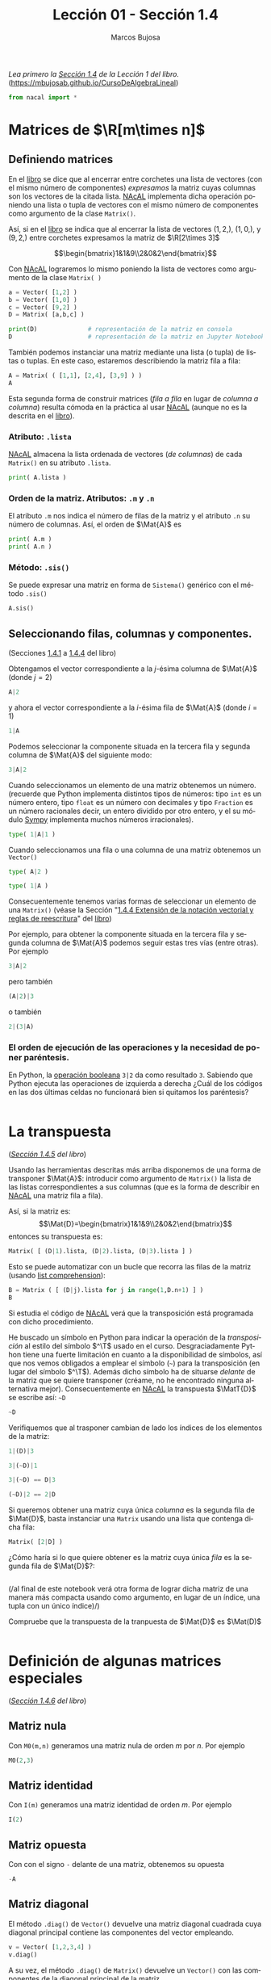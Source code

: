 #+TITLE: Lección 01 - Sección 1.4
#+AUTHOR: Marcos Bujosa
#+LANGUAGE: es-es
#+STARTUP: show3levels
# +STARTUP: latexpreview

# +LaTeX_HEADER: \input{notacionLinAlg.latex}
#+LaTeX_HEADER: \newcommand{\R}[1][{}]{{\mathbb{R}}^{#1}}
#+LaTeX_HEADER: \newcommand{\Z}[1][{}]{{\mathbb{Z}}^{#1}}
#+LaTeX_HEADER: %%%%%%%%%%%%%%%%%%%%%%%%%%%%%%%%%%%%%%%%%%%%%%%%%%%%%%%%%%%%%%%%%%%%%%%%%%%%
#+LaTeX_HEADER: \newcommand{\getItem}{\pmb{\mid}}
#+LaTeX_HEADER: \newcommand{\getitemR}[1]{\getItem{#1}}
#+LaTeX_HEADER: \newcommand{\getitemL}[1]{{#1}\getItem}
#+LaTeX_HEADER: \newcommand{\elemR}[2]{{#1}^{\phantom{\T}}_{\getitemR{#2}}} 
#+LaTeX_HEADER: \newcommand{\elemRP}[2]{{\big(#1\big)}^{\phantom{\T}}_{\getitemR{#2}}} 
#+LaTeX_HEADER: \newcommand{\elemRPE}[2]{\big({#1}^{\phantom{\T}}_{\getitemR{#2}}\big)}
#+LaTeX_HEADER: %%%%%%%%%%%%%%%%%%%%%%%%%%%%%%%%%%%%%%%%%%%%%%%%%%%%%%%%%%%%%%%%%%%%%%%%%%%%
#+LaTeX_HEADER: \newcommand{\Vect}[2][{}]{{\boldsymbol{#2}}_{#1}}
#+LaTeX_HEADER: \newcommand{\eleVR}[2]  {\elemR  {\Vect{#1}}{#2}}	 % con subindices
#+LaTeX_HEADER: \newcommand{\eleVRP}[2] {\elemRP {\Vect{#1}}{#2}}      % con subindices y paréntesis interior
#+LaTeX_HEADER: \newcommand{\eleVRPE}[2]{\elemRPE{\Vect{#1}}{#2}}      % con subindices y paréntesis exterior
#+LaTeX_HEADER: %%%%%%%%%%%%%%%%%%%%%%%%%%%%%%%%%%%%%%%%%%%%%%%%%%%%%%%%%%%%%%%%%%%%%%%%%%%%
#+LaTeX_HEADER: \newcommand{\VectC}[2][{}]  {\elemR  {\Mat{#2}}{#1}}   % con subindices
#+LaTeX_HEADER: \newcommand{\VectCP}[2][{}] {\elemRP {\Mat{#2}}{#1}}   % con subindices y paréntesis
#+LaTeX_HEADER: \newcommand{\VectCPE}[2][{}]{\elemRPE{\Mat{#2}}{#1}}   % con subindices y paréntesis exterior
#+LaTeX_HEADER: %%%%%%%%%%%%%%%%%%%%%%%%%%%%%%%%%%%%%%%%%%%%%%%%%%%%%%%%%%%%%%%%%%%%%%%%%%%%
#+LaTeX_HEADER: \newcommand{\mat}[1]{\mathbf{#1}}
#+LaTeX_HEADER: \newcommand{\Mat} [2][{}]{{\mat{#2}}_{#1}} 
#+LaTeX_HEADER: \newcommand{\T}{\intercal}
#+LaTeX_HEADER: \newcommand{\MatT}[2][{}]{{\mat{#2}}^{\T}_{#1}}
#+LaTeX_HEADER: \newcommand{\VectCC}[2][{}]   {\elemRR {\Mat{#2}}{#1}}   % con ()
#+LaTeX_HEADER: \newcommand{\VectCCC}[2][{}]  {\elemRRR{\Mat{#2}}{#1}}   % con texto "col"
#+LaTeX_HEADER: %SELECCIÓNA de FILAS y COlUMNAS DE UNA MATRIZ TRANSPUESTA PARA GENERAR UN VECTOR DE Rn
#+LaTeX_HEADER: \newcommand{\VectTC}[2][{}]   {\elemR{\MatT{#2}\!}{#1}}  % con subindices
#+LaTeX_HEADER: \newcommand{\VectTCC}[2][{}]  {\elemRR{ \MatT{#2}}{#1}}  % con ()
#+LaTeX_HEADER: \newcommand{\VectTCCC}[2][{}] {\elemRRR{\MatT{#2}}{#1}}  % con texto "col"
#+LaTeX_HEADER: \newcommand{\dotprod}[2][{}] {\Vect{#1}\cdot\Vect{#2}}

# +OPTIONS: toc:nil

#+ox-ipynb-keyword-metadata: key1 key2

#+BEGIN_EXPORT latex
\maketitle
#+END_EXPORT

# COMMENT +PROPERTY: header-args:jupyter-python :results replace raw :display text/latex 
# COMMENT +PROPERTY: header-args:jupyter-python :results raw :results replace :display text/latex 
# COMMENT +PROPERTY: header-args:jupyter-python :results replace drawer
#+PROPERTY: header-args:jupyter-python :results replace

/Lea primero la [[https://mbujosab.github.io/CursoDeAlgebraLineal/libro.pdf#section.1.4][Sección 1.4]] de la Lección 1 del libro./
([[https://mbujosab.github.io/CursoDeAlgebraLineal]])


#+BEGIN_SRC jupyter-python :results silent
from nacal import *
#+END_SRC

#+BEGIN_SRC jupyter-python  :results silent :exports none
from IPython.display import display_png
from sympy import preview
#+END_SRC


*** COMMENT para Jupyter-Notebook                                :noexports:
\(
\newcommand{\R}[1][{}]{{\mathbb{R}}^{#1}}
\newcommand{\Z}[1][{}]{{\mathbb{Z}}^{#1}}
%%%%%%%%%%%%%%%%%%%%%%%%%%%%%%%%%%%%%%%%%%%%%%%%%%%%%%%%%%%%%%%%%%%%%%%%%%%%
\newcommand{\getItem}{\pmb{\mid}}
\newcommand{\getitemR}[1]{\getItem{#1}}
\newcommand{\getitemL}[1]{{#1}\getItem}
\newcommand{\elemR}[2]{{#1}^{\phantom{\T}}_{\getitemR{#2}}} 
\newcommand{\elemRP}[2]{{\big(#1\big)}^{\phantom{\T}}_{\getitemR{#2}}} 
\newcommand{\elemRPE}[2]{\big({#1}^{\phantom{\T}}_{\getitemR{#2}}\big)}
%%%%%%%%%%%%%%%%%%%%%%%%%%%%%%%%%%%%%%%%%%%%%%%%%%%%%%%%%%%%%%%%%%%%%%%%%%%%
\newcommand{\Vect}[2][{}]{{\boldsymbol{#2}}_{#1}}
\newcommand{\eleVR}[2]  {\elemR  {\Vect{#1}}{#2}}	 % con subindices
\newcommand{\eleVRP}[2] {\elemRP {\Vect{#1}}{#2}}      % con subindices y paréntesis interior
\newcommand{\eleVRPE}[2]{\elemRPE{\Vect{#1}}{#2}}      % con subindices y paréntesis exterior
%%%%%%%%%%%%%%%%%%%%%%%%%%%%%%%%%%%%%%%%%%%%%%%%%%%%%%%%%%%%%%%%%%%%%%%%%%%%
\newcommand{\VectC}[2][{}]  {\elemR  {\Mat{#2}}{#1}}   % con subindices
\newcommand{\VectCP}[2][{}] {\elemRP {\Mat{#2}}{#1}}   % con subindices y paréntesis
\newcommand{\VectCPE}[2][{}]{\elemRPE{\Mat{#2}}{#1}}   % con subindices y paréntesis exterior
%%%%%%%%%%%%%%%%%%%%%%%%%%%%%%%%%%%%%%%%%%%%%%%%%%%%%%%%%%%%%%%%%%%%%%%%%%%%
\newcommand{\mat}[1]{\mathbf{#1}}
\newcommand{\Mat} [2][{}]{{\mat{#2}}_{#1}} 
\newcommand{\T}{\intercal}
\newcommand{\MatT}[2][{}]{{\mat{#2}}^{\T}_{#1}}
\newcommand{\VectCC}[2][{}]   {\elemRR {\Mat{#2}}{#1}}   % con ()
\newcommand{\VectCCC}[2][{}]  {\elemRRR{\Mat{#2}}{#1}}   % con texto "col"
%SELECCIÓNA de FILAS y COlUMNAS DE UNA MATRIZ TRANSPUESTA PARA GENERAR UN VECTOR DE Rn
\newcommand{\VectTC}[2][{}]   {\elemR{\MatT{#2}\!}{#1}}  % con subindices
\newcommand{\VectTCC}[2][{}]  {\elemRR{ \MatT{#2}}{#1}}  % con ()
\newcommand{\VectTCCC}[2][{}] {\elemRRR{\MatT{#2}}{#1}}  % con texto "col"
\newcommand{\dotprod}[2][{}] {\Vect{#1}\cdot\Vect{#2}}
\)


* Matrices de $\R[m\times n]$

** Definiendo matrices
En el [[https://mbujosab.github.io/CursoDeAlgebraLineal/libro.pdf#section.1.4][libro]] se dice que al encerrar entre corchetes una lista de
vectores (con el mismo número de componentes) /expresamos/ la matriz
cuyas columnas son los vectores de la citada lista. [[https://github.com/mbujosab/nacallib][NAcAL]] implementa
dicha operación poniendo una lista o tupla de vectores con el mismo
número de componentes como argumento de la clase ~Matrix()~.

Así, si en el [[https://mbujosab.github.io/CursoDeAlgebraLineal/libro.pdf#section.1.4][libro]] se indica que al encerrar la lista de vectores
$(1, 2,)$, $(1, 0,)$, y $(9, 2,)$ entre corchetes expresamos la matriz
de $\R[2\times 3]$

$$\begin{bmatrix}1&1&9\\2&0&2\end{bmatrix}$$

Con [[https://github.com/mbujosab/nacallib][NAcAL]] lograremos lo mismo poniendo la lista de vectores como
argumento de la clase ~Matrix( )~
#+BEGIN_SRC jupyter-python
a = Vector( [1,2] )
b = Vector( [1,0] )
c = Vector( [9,2] )
D = Matrix( [a,b,c] )
#+END_SRC

#+BEGIN_SRC jupyter-python
print(D)              # representación de la matriz en consola
D                     # representación de la matriz en Jupyter Notebook
#+END_SRC

También podemos instanciar una matriz mediante una lista (o tupla) de
listas o tuplas. En este caso, estaremos describiendo la matriz fila a
fila:
#+BEGIN_SRC jupyter-python
A = Matrix( ( [1,1], [2,4], [3,9] ) )
A
#+END_SRC

Esta segunda forma de construir matrices (/fila a fila/ en lugar de
/columna a columna/) resulta cómoda en la práctica al usar [[https://github.com/mbujosab/nacallib][NAcAL]]
(aunque no es la descrita en el [[https://mbujosab.github.io/CursoDeAlgebraLineal/libro.pdf#section.1.4][libro]]).


*** Atributo: ~.lista~
[[https://github.com/mbujosab/nacallib][NAcAL]] almacena la lista ordenada de vectores (/de columnas/) de cada
~Matrix()~ en su atributo ~.lista~.
#+BEGIN_SRC jupyter-python :display text/plain
print( A.lista )
#+END_SRC

*** Orden de la matriz. Atributos: ~.m~ y ~.n~
El atributo ~.m~ nos indica el número de filas de la matriz y el
atributo ~.n~ su número de columnas. Así, el orden de $\Mat{A}$ es
#+BEGIN_SRC jupyter-python :display text/plain
print( A.m )
print( A.n )
#+END_SRC

*** Método: ~.sis()~
Se puede expresar una matriz en forma de ~Sistema()~ genérico con el
método ~.sis()~
#+BEGIN_SRC jupyter-python
A.sis()
#+END_SRC


** Seleccionando filas, columnas y componentes.
(Secciones [[https://mbujosab.github.io/CursoDeAlgebraLineal/libro.pdf#subsection.1.4.1][1.4.1]] a [[https://mbujosab.github.io/CursoDeAlgebraLineal/libro.pdf#subsection.1.4.4][1.4.4]] del libro)

Obtengamos el vector correspondiente a la /j/-ésima columna de
$\Mat{A}$ (donde $j=2$)
#+BEGIN_SRC jupyter-python
A|2
#+END_SRC
y ahora el vector correspondiente a la /i/-ésima fila de $\Mat{A}$
(donde $i=1$)
#+BEGIN_SRC jupyter-python
1|A
#+END_SRC

Podemos seleccionar la componente situada en la tercera fila y segunda 
columna de $\Mat{A}$ del siguiente modo:
#+BEGIN_SRC jupyter-python
3|A|2
#+END_SRC

Cuando seleccionamos un elemento de una matriz obtenemos un número.
(recuerde que Python implementa distintos tipos de números: tipo ~int~
es un número entero, tipo ~float~ es un número con decimales y tipo
~Fraction~ es un número racionales decir, un entero dividido por otro
entero, y el su módulo [[https://www.sympy.org/es/index.html][Sympy]] implementa muchos números irracionales).
#+BEGIN_SRC jupyter-python
type( 1|A|1 )
#+END_SRC


Cuando seleccionamos una fila o una columna de una matriz obtenemos un
~Vector()~
#+BEGIN_SRC jupyter-python
type( A|2 )
#+END_SRC

#+BEGIN_SRC jupyter-python
type( 1|A )
#+END_SRC

Consecuentemente tenemos varias formas de seleccionar un elemento de
una ~Matrix()~ (véase la Sección "[[https://mbujosab.github.io/CursoDeAlgebraLineal/libro.pdf#subsection.1.4.4][1.4.4 Extensión de la notación
vectorial y reglas de reescritura]]" del [[https://mbujosab.github.io/CursoDeAlgebraLineal][libro]])

Por ejemplo, para obtener la componente situada en la tercera fila y
segunda columna de $\Mat{A}$ podemos seguir estas tres vías (entre
otras). Por ejemplo
#+BEGIN_SRC jupyter-python
3|A|2
#+END_SRC
pero también 
#+BEGIN_SRC jupyter-python
(A|2)|3
#+END_SRC
o también 
#+BEGIN_SRC jupyter-python
2|(3|A)
#+END_SRC


*** El orden de ejecución de las operaciones y la necesidad de poner paréntesis.
En Python, la [[https://docs.python.org/3/reference/expressions.html#boolean-operations][operación booleana]] ~3|2~ da como resultado ~3~. Sabiendo
que Python ejecuta las operaciones de izquierda a derecha ¿Cuál de los
códigos en las dos últimas celdas no funcionará bien si quitamos los
paréntesis?
#+BEGIN_SRC jupyter-python

#+END_SRC


* La transpuesta
(/[[https://mbujosab.github.io/CursoDeAlgebraLineal/libro.pdf#subsection.1.4.5][Sección 1.4.5]] del libro/)

Usando las herramientas descritas más arriba disponemos de una forma
de transponer $\Mat{A}$: introducir como argumento de ~Matrix()~ la
lista de las listas correspondientes a sus columnas (que es la forma
de describir en [[https://github.com/mbujosab/nacallib][NAcAL]] una matriz fila a fila).

Así, si la matriz es:
$$\Mat{D}=\begin{bmatrix}1&1&9\\2&0&2\end{bmatrix}$$ entonces su
transpuesta es:
#+BEGIN_SRC jupyter-python
Matrix( [ (D|1).lista, (D|2).lista, (D|3).lista ] )
#+END_SRC

Esto se puede automatizar con un bucle que recorra las filas de la
matriz (usando [[https://ellibrodepython.com/list-comprehension-python][list comprehension]]):
#+BEGIN_SRC jupyter-python
B = Matrix ( [ (D|j).lista for j in range(1,D.n+1) ] )
B
#+END_SRC

Si estudia el código de [[https://github.com/mbujosab/nacallib][NAcAL]] verá que la transposición está
programada con dicho procedimiento.

He buscado un símbolo en Python para indicar la operación de la
/transposición/ al estilo del símbolo $^\T$ usado en el
curso. Desgraciadamente Python tiene una fuerte limitación en cuanto a
la disponibilidad de símbolos, así que nos vemos obligados a emplear
el símbolo (~~~) para la transposición (en lugar del símbolo
$^\T$). Además dicho símbolo ha de situarse /delante/ de la matriz que
se quiere transponer (créame, no he encontrado ninguna alternativa
mejor). Consecuentemente en [[https://github.com/mbujosab/nacallib][NAcAL]] la transpuesta $\MatT{D}$ se escribe
así: ~~D~
#+BEGIN_SRC jupyter-python
~D
#+END_SRC

Verifiquemos que al trasponer cambian de lado los índices de los
elementos de la matriz:
#+BEGIN_SRC jupyter-python
 1|(D)|3
#+END_SRC

#+BEGIN_SRC jupyter-python
3|(~D)|1
#+END_SRC

#+BEGIN_SRC jupyter-python
3|(~D) == D|3
#+END_SRC

#+BEGIN_SRC jupyter-python
(~D)|2 == 2|D
#+END_SRC

Si queremos obtener una matriz cuya única /columna/ es la segunda fila
de $\Mat{D}$, basta instanciar una ~Matrix~ usando una lista que
contenga dicha fila:
#+BEGIN_SRC jupyter-python
Matrix( [2|D] )
#+END_SRC

¿Cómo haría si lo que quiere obtener es la matriz cuya única /fila/ es
la segunda fila de $\Mat{D}$?:
#+BEGIN_SRC jupyter-python

#+END_SRC

(/al final de este notebook verá otra forma de lograr dicha matriz de
una manera más compacta usando como argumento, en lugar de un índice,
una tupla con un único índice)/)

Compruebe que la transpuesta de la tranpuesta de $\Mat{D}$ es $\Mat(D)$
#+BEGIN_SRC jupyter-python

#+END_SRC

    
* Definición de algunas matrices especiales
(/[[https://mbujosab.github.io/CursoDeAlgebraLineal/libro.pdf#subsection.1.4.6][Sección 1.4.6]] del libro/)

** Matriz nula
Con ~M0(m,n)~ generamos una matriz nula de orden $m$ por $n$. Por ejemplo
#+BEGIN_SRC jupyter-python
M0(2,3)
#+END_SRC


** Matriz identidad
Con ~I(m)~ generamos una matriz identidad de orden $m$. Por ejemplo
#+BEGIN_SRC jupyter-python
I(2)
#+END_SRC


** Matriz opuesta
Con con el signo ~-~ delante de una matriz, obtenemos su opuesta
#+BEGIN_SRC jupyter-python
-A
#+END_SRC


** Matriz diagonal
El método ~.diag()~ de ~Vector()~ devuelve una matriz diagonal
cuadrada cuya diagonal principal contiene las componentes del vector
empleando.
#+BEGIN_SRC jupyter-python
v = Vector( [1,2,3,4] )
v.diag()
#+END_SRC

A su vez, el método ~.diag()~ de ~Matrix()~ devuelve un ~Vector()~ con
las componentes de la diagonal principal de la matriz.
#+BEGIN_SRC jupyter-python
Matrix( ( [1,1,1],[2,4,8], [3,9,0] ) ).diag()
#+END_SRC


** Métodos que indican la forma de la matriz
Disponemos de algunos métodos que nos indican si es cierto que una
matriz es cuadrada o si es simétrica
#+BEGIN_SRC jupyter-python
A.es_cuadrada()
#+END_SRC


#+BEGIN_SRC jupyter-python
I(6).es_simetrica()
#+END_SRC


* Definiendo una matriz a partir de las componentes de otra

(/Esta parte corresponde al [[https://mbujosab.github.io/CursoDeAlgebraLineal/libro.pdf#section.alph1.1.Alph1][Apéndice]] de la Lección 1 del libro/)

Cuando seleccionamos varios componentes con una tupla obtenemos una 
submatriz. Veámoslo
#+BEGIN_SRC jupyter-python
B = Matrix( ( [1,1,1], [2,4,8], [3,9,0] ) )
B
#+END_SRC


#+BEGIN_SRC jupyter-python
B|(1,3,)
#+END_SRC
    
#+BEGIN_SRC jupyter-python
(2,3,)|B
#+END_SRC


#+BEGIN_SRC jupyter-python
(2,3,)|B|(1,3,)
#+END_SRC

#+BEGIN_SRC jupyter-python
(3,2,1,)|B|(3,)
#+END_SRC

#+BEGIN_SRC jupyter-python
B|(1,1,1,1,1,)
#+END_SRC


Tenga en cuenta que en Python ~(2)~ es el número ~2~ entre paréntesis,
pero ~(2,)~ es una tupla con un único componente (el ~2~). La
diferencia es la coma "~,~" detrás del número. En el [[https://mbujosab.github.io/CursoDeAlgebraLineal/libro.pdf][libro]] se ha
adoptado el mismo convenio de notación para poder distinguir entre
números y vectores de $\R[1]$.
#+BEGIN_SRC jupyter-python
type( (2) )
#+END_SRC

#+BEGIN_SRC jupyter-python
type( (2,) )
#+END_SRC


Fíjese que si a partir de la matriz $\Mat{D}$
#+BEGIN_SRC jupyter-python
D
#+END_SRC
queremos obtener la matriz cuya única fila es la segunda fila de
$\Mat{D}$, lo podemos hacer así:
#+BEGIN_SRC jupyter-python
(2,)|D
#+END_SRC
que es más compacto que escribir ~~Matrix([2|D])~

Usando la misma idea ¿como obtendría la matriz cuya única columna es
la tercera columna de $\Mat{D}$ de manera alternativa a ~Matrix([D|3])~?
#+BEGIN_SRC jupyter-python

#+END_SRC


* COMMENT Para exportar a ipynb                                 :noexports:

#+BEGIN_SRC emacs-lisp :exports none :results silent
(use-package ox-ipynb
  :load-path (lambda () (expand-file-name "ox-ipynb" scimax-dir)))
#+END_SRC


#+ox-ipynb-language: jupyter-python
#+BEGIN_SRC emacs-lisp :exports none :results silent
(setq  org-export-with-broken-links t)
(ox-ipynb-export-to-ipynb-file-and-open)
#+END_SRC



